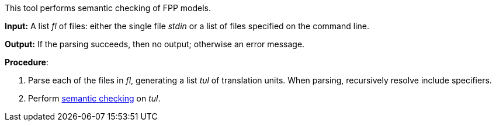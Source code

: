 This tool performs semantic checking of FPP models.

*Input:*  A list _fl_ of files: either the single file _stdin_ or a list of files specified on the command line.

*Output:* If the parsing succeeds, then no output; otherwise an error message.

*Procedure*:

. Parse each of the files in _fl_, generating a list _tul_ of translation units.
When parsing, recursively resolve include specifiers.

. Perform https://github.com/fprime-community/fpp/wiki/Checking-Semantics[semantic checking] on _tul_.
